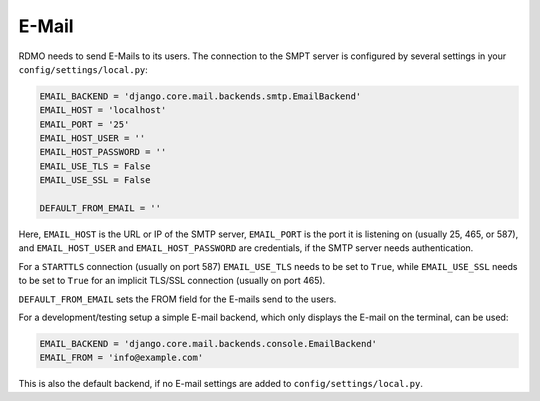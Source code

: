 E-Mail
------

RDMO needs to send E-Mails to its users. The connection to the SMPT server is configured by several settings in your ``config/settings/local.py``:

.. code:: python

    EMAIL_BACKEND = 'django.core.mail.backends.smtp.EmailBackend'
    EMAIL_HOST = 'localhost'
    EMAIL_PORT = '25'
    EMAIL_HOST_USER = ''
    EMAIL_HOST_PASSWORD = ''
    EMAIL_USE_TLS = False
    EMAIL_USE_SSL = False

    DEFAULT_FROM_EMAIL = ''

Here, ``EMAIL_HOST`` is the URL or IP of the SMTP server, ``EMAIL_PORT`` is the port it is listening on (usually 25, 465, or 587), and  ``EMAIL_HOST_USER`` and ``EMAIL_HOST_PASSWORD`` are credentials, if the SMTP server needs authentication.

For a ``STARTTLS`` connection (usually on port 587) ``EMAIL_USE_TLS`` needs to be set to ``True``, while ``EMAIL_USE_SSL`` needs to be set to ``True`` for an implicit TLS/SSL connection (usually on port 465).

``DEFAULT_FROM_EMAIL`` sets the FROM field for the E-mails send to the users.

For a development/testing setup a simple E-mail backend, which only displays the E-mail on the terminal, can be used:

.. code:: python

    EMAIL_BACKEND = 'django.core.mail.backends.console.EmailBackend'
    EMAIL_FROM = 'info@example.com'

This is also the default backend, if no E-mail settings are added to ``config/settings/local.py``.
